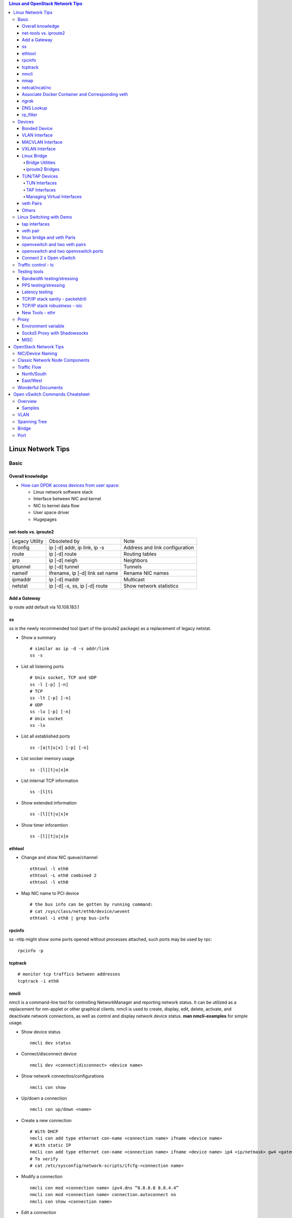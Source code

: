 .. contents:: Linux and OpenStack Network Tips

==================
Linux Network Tips
==================

Basic
-----

Overall knowledge
+++++++++++++++++++

- `How can DPDK access devices from user space <https://codilime.com/blog/how-can-dpdk-access-devices-from-user-space/>`_:

  - Linux network software stack
  - Interface between NIC and kernel
  - NIC to kernel data flow
  - User space driver
  - Hugepages

net-tools vs. iproute2
++++++++++++++++++++++++

+----------------+---------------------------------+--------------------------------+
| Legacy Utility | Obsoleted by                    | Note                           |
+----------------+---------------------------------+--------------------------------+
| ifconfig       | ip [-d] addr, ip link, ip -s    | Address and link configuration |
+----------------+---------------------------------+--------------------------------+
| route          | ip [-d] route                   | Routing tables                 |
+----------------+---------------------------------+--------------------------------+
| arp            | ip [-d] neigh                   | Neighbors                      |
+----------------+---------------------------------+--------------------------------+
| iptunnel       | ip [-d] tunnel                  | Tunnels                        |
+----------------+---------------------------------+--------------------------------+
| nameif         | ifrename, ip [-d] link set name | Rename NIC names               |
+----------------+---------------------------------+--------------------------------+
| ipmaddr        | ip [-d] maddr                   | Multicast                      |
+----------------+---------------------------------+--------------------------------+
| netstat        | ip [-d] -s, ss, ip [-d] route   | Show network statistics        |
+----------------+---------------------------------+--------------------------------+

Add a Gateway
+++++++++++++

ip route add default via 10.108.183.1

ss
+++++

ss is the newly recommended tool (part of the iproute2 package) as a replacement of legacy netstat.

- Show a summary

  ::

    # similar as ip -d -s addr/link
    ss -s

- List all listening ports

  ::

    # Unix socket, TCP and UDP
    ss -l [-p] [-n]
    # TCP
    ss -lt [-p] [-n]
    # UDP
    ss -lu [-p] [-n]
    # Unix socket
    ss -lx

- List all established ports

  ::

    ss -[a|t|u|x] [-p] [-n]

- List socker memory usage

  ::

    ss -[l][t|u|x]m

- List internal TCP information

  ::

    ss -[l]ti

- Show extended information

  ::

    ss -[l][t|u|x]e

- Show timer inforamtion

  ::

    ss -[l][t|u|x]o

ethtool
+++++++++

- Change and show NIC queue/channel

  ::

    ethtool -l eth0
    ethtool -L eth0 combined 2
    ethtool -l eth0

- Map NIC name to PCI device

  ::

    # the bus info can be gotten by running command:
    # cat /sys/class/net/eth0/device/uevent
    ethtool -i eth0 | grep bus-info

rpcinfo
++++++++++

ss -ntlp might show some ports opened without processes attached, such ports may be used by rpc:

::

  rpcinfo -p

tcptrack
++++++++++

::

  # monitor tcp traffics between addresses
  tcptrack -i eth0

nmcli
++++++

nmcli is a command-line tool for controlling NetworkManager and reporting network status. It can be utilized as a replacement for nm-applet or other graphical clients. nmcli is used to create, display, edit, delete, activate, and deactivate network connections, as well as control and display network device status. **man nmcli-examples** for simple usage.

- Show device status

  ::

    nmcli dev status

- Connect/disconnect device

  ::

    nmcli dev <connect|disconnect> <device name>

- Show network connectins/configurations

  ::

    nmcli con show

- Up/down a connection

  ::

    nmcli con up/down <name>

- Create a new connection

  ::

    # With DHCP
    nmcli con add type ethernet con-name <connection name> ifname <device name>
    # With static IP
    nmcli con add type ethernet con-name <connection name> ifname <device name> ip4 <ip/netmask> gw4 <gateway>
    # To verify
    # cat /etc/sysconfig/network-scripts/ifcfg-<connection name>

- Modify a connection

  ::

    nmcli con mod <connection name> ipv4.dns “8.8.8.8 8.8.4.4”
    nmcli con mod <connection name> connection.autoconnect no
    nmcli con show <connection name>

- Edit a connection

  ::

    nmcli con edit <name|ID>

- Create a bond

  ::

    nmcli con add type bond ifname bond0
    # nmcli con add type bond ifname bond0 bond.options "mode=balance-rr,miimon=100"
    nmcli con add type ethernet ifname eth0 master bond0
    nmcli con add type ethernet ifname eth1 master bond0
    # the slave nic name can be gotten based on script name under /etc/sysconfig/network-scirpts
    nmcli con up bond-slave-eth0
    nmcli con up bond-slave-eth1
    # assign ip statically as normal nic
    vim /etc/sysconfig/network-scripts/ifcfg-bond-bon0
    # if /etc/sysconfig/network-scripts/ifcfg-eth0|1 exists, delete them
    # configure IPADDR, etc.
    systemctl restart NetworkManager
    # if the IP is not as expected, reboot the server
    ip a show

nmap
+++++

nmap is a tool for performing network scanning.

- Scan IPs/Hosts

  ::

    nmap 192.168.0.9
    nmap 192.168.0.1-20
    nmap 192.168.0.1/24
    nmap www.google.com
    nmap 192.168.0.9,10,11,12
    nmap 192.168.0.9 192.168.0.10
    nmap 192.168.0.* --exclude 192.168.0.1
    nmap -V 192.168.0.9

- Scan Ports

  ::

    nmap -p 80 192.168.0.9
    nmap -p 80,443 192.168.0.9
    nmap -p 1-100 192.168.0.9
    # Scan the most common ports
    nmap --top-ports 20 192.168.0.9

- Scan TCP/UDP

  ::

    # Scan with SYN scan - half-open scanning
    nmap -sS 192.168.1.1
    # Scan with TCP connect
    nmap -sT 192.168.0.9
    # Scan with UDP
    nmap -sU 192.168.0.9

- Detection

  ::

    # OS detection
    nmap -A 192.168.0.9
    # Standard service detection
    nmap -sV 192.168.0.9

- Get more options

  ::

    nmap
    man nmap

netcat/ncat/nc
+++++++++++++++

netcat is a computer networking service for reading from and writing network connections using TCP or UDP. It is named as ncat or nc on some platforms.

- Install: nmap project implements a netcat named ncat, hence install nmap will install ncat
- Open a simple server

  ::

    # server
    ncat -l -v 1234
    # client
    ncat localhost 1234
    # or
    telnet localhost 1234

- Open a simple server with UDP

  ::

    # server
    ncat -v -ul 7000
    # client
    ncat localhost -u 7000

- Open a simple server for file transfer

  ::

    # server
    cat happy.txt | ncat -v -l -p 5555
    # client
    ncat localhost 5555 > happy_copy.txt

- Open a simple remote shell server

  ::

    # server
    ncat -v -l -p 7777 -e /bin/bash
    # client
    ncat localhost 7777

- Redirect journal logs to syslog

  ::

    journalctl -f | ncat --udp localhost 514

Associate Docker Container and Corresponding veth
+++++++++++++++++++++++++++++++++++++++++++++++++++

- Get peer index from container

  ::

    docker exec <container ID> ip link list
    docker exec <container ID> ethtool -S <interface>
    # Or use the below command if ethtool is not available
    docker exec <container ID> cat sys/class/net/<interface>/iflink

- Get host veth

  ::

    ip link list | grep <the index found from container>

ngrok
++++++

ngrok can be used to expose a local web server to the Internet. It is free for temporary usage (refer to `pricing <https://ngrok.com/pricing>`_) which involves limited connection.

Usage:

::

  # Expose localhost 8080 to the Internet
  ngrok http 8080

DNS Lookup
+++++++++++

**nslookup**

- Record types:

  * PTR  : IP to domain name
  * A    : Domain name to IP
  * AAAA : Domain name to IPv6
  * MX   : Mail server
  * SOA  : Start of Authority record indicates which DNS server is the best source of information
  * CNAME: Alias
  * NS   : Name servers for the domain
  * ANY  : Wildcard for all types

- Commands

  ::

    nslookup 8.8.8.8
    nslookup dell.com
    nslookup -type=MX dell.com
    nslookup -type=SOA dell.com
    nslookup -type=CNAME dell.com
    nslookup -type=NS dell.com
    nslookup -type=ANY dell.com
    nslookup -server
    # Lookup with a specified DNS server
    nslookup -type=ANY google.com 8.8.8.8

rp_filter
+++++++++++

Refernce: https://www.kernel.org/doc/Documentation/networking/ip-sysctl.txt

rp_filter is the abbreviation of "reverse path filtering". It is used to defend network attack such as DDoS, IP Spoofing, etc. The main function of rp_filter is to check whether a receiving packet source address is routable. On a Linux with multiple NICs and package need to be rounted between them, rp_filter should  be disabled:

::

  # echo "0">/proc/sys/net/ipv4/conf/default/rp_filter
  # echo "0">/proc/sys/net/ipv4/conf/all/rp_filter
  # echo "0">/proc/sys/net/ipv4/conf/eth1/rp_filter
  sysctl -a | grep rp_filter
  sysctl -w net.ipv4.conf.default.rp_filter=0
  sysctl -w net.ipv4.conf.all.rp_filter=0
  sysctl -w net.ipv4.conf.eth1.rp_filter=0

Devices
-------

Bonded Device
+++++++++++++

The Linux bonding driver provides a method for aggregating multiple network interfaces into a single logical “bonded” interface. The behavior of the bonded interface depends on the mode; generally speaking, modes provide either hot standby or load balancing services.

::

  modinfo bonding
  ip link add bond0 type bond
  ip link set bond0 type bond miimon 100 mode active-backup
  ip link set eth0 master bond0
  ip link set eth1 master bond0
  ip link set bond0 up

VLAN Interface
++++++++++++++


.. image:: images/linux_os_net/linux_os_net_vlan.png

::

  ip link add link eth0 name eth0.2 type vlan id 2
  ip link add link eth0 name eth0.3 type vlan id 3

MACVLAN Interface
+++++++++++++++++

With VLAN, multiple interfaces can be created on top of a single one and packages can be filtered based on VLAN tags. With MACVLAN, multiple interfaces with different Layer 2 (MAC) addresses can be created on top of a single one.

.. image:: images/linux_os_net/linux_os_net_macvlan.png

In the meanwhile, MACVLAN supports several different modes:

- private : doesn’t allow communication between MACVLAN instances on the same physical interface;
- vepa    : virtual ethernet port aggregator, data from one MACVLAN instance to the other on the same physical interface is transmitted over the physical interface;
- bridge  : all endpoints are directly connected to each other with a simple bridge via the physical interface (the default mode);
- passthru: allows a single VM to be connected directly to the physical interface;
- source  : filter traffic based on a list of allowed source MAC addresses;

**Examples:**

::

  ip link add macvlan1 link eth0 type macvlan mode bridge
  ip link add macvlan2 link eth0 type macvlan mode bridge
  ip netns add net1
  ip netns add net2
  ip link set macvlan1 netns net1
  ip link set macvlan2 netns net2

VXLAN Interface
+++++++++++++++

.. image:: images/linux_os_net/linux_os_net_vxlan.png

::

  ip link add vx0 type vxlan id 100 local 1.1.1.1 remote 2.2.2.2 dev eth0 dstport 4789

Linux Bridge
++++++++++++++

Simply put, a bridge is a layer two device that is used to join two (Ethernet) networks together to form a single larger network. Why is this useful? Imagine a business spread across two different sites each with it’s own LAN. Without an interconnection between the two networks machines on one LAN couldn’t communicate with machines on the other. This can be fixed by installing a bridge between the two sites which will forward packets from one LAN to the other effectively making the two LANs into one large network.

Bridges may or may not learn about the hosts connected to the networks they are bridging. A basic transparent bridge will just pass all packets arriving on it’s input port out the output port(s). This strategy is simple but it can be very wasteful and potentially expensive if the bridge link is charged on the amount of data that passes across it. A better solution is to use a learning bridge that will learn the MAC addresses of hosts on each connected network and only put packets on the bridge when the required. Note that in many respects a learning bridge is much like a regular Ethernet switch which is why bridges as a piece of real hardware have all but disappeared.

Bridge Utilities
~~~~~~~~~~~~~~~~~~

In the modern network switches have largely made bridges obsolete but the concept of the bridge is still very useful in the virtual world. By installing the package "bridge-utils" on any mainstream Linux machine the you get the ability to create virtual bridges with commands such as:

::

  brctl addbr br0

This would create a virtual bridge called "br0". You can then add interfaces to the bridge like this:

::

  brctl addif br0 eth0
  brctl addif br0 eth1

This adds two Ethernet ports "eth0" and "eth1" to the bridge. If these are physical ports then this set up has linked the two networks connected to these ports at layer two and packets will flow between them. Linux has built in support for filtering the packets passing across the bridge using the user space tool "ebtables" (Ethernet bridge tables) which is similar to "iptables".

You can see the configuration of virtual bridges using the command:

::

  brctl show

Finally you can remove an interface and delete a bridge like this:

::

  brctl delif br0 eth0
  brctl delbr br0


iproute2 Bridges
~~~~~~~~~~~~~~~~~~

The examples above use the brctl command from the bridge-utils package but that has now been superseded by the newer iproute2 utility which can also create bridges. To create a bridge with iproute2 use the following command:

::

  ip link add br0 type bridge
  ip link show

The second show command just displays the link information which you can use to confirm the bridge has been created. To add an interface to the bridge (know as enslaving it) use a command like this:

::

  ip link set ep1 master br0

This adds the interface ep1 to the bridge br0 (the interfaces ep1 and ep2 are just a veth pair). The output of and ip link show command would now look something like this:

::

  1: lo: <LOOPBACK,UP,LOWER_UP> mtu 65536 qdisc noqueue state UNKNOWN mode DEFAULT group default
   link/loopback 00:00:00:00:00:00 brd 00:00:00:00:00:00
  2: eth0: <BROADCAST,MULTICAST,UP,LOWER_UP> mtu 1500 qdisc pfifo_fast state UP mode DEFAULT group default qlen 1000
   link/ether 08:00:27:4a:5e:e1 brd ff:ff:ff:ff:ff:ff
  4: ep2: <BROADCAST,MULTICAST> mtu 1500 qdisc noop state DOWN mode DEFAULT group default qlen 1000
   link/ether fa:d3:ce:c3:da:ad brd ff:ff:ff:ff:ff:ff
  5: ep1: <BROADCAST,MULTICAST> mtu 1500 qdisc noop master br0 state DOWN mode DEFAULT group default qlen 1000
   link/ether e6:80:a3:19:2c:10 brd ff:ff:ff:ff:ff:ff
  6: br0: <BROADCAST,MULTICAST> mtu 1500 qdisc noop state DOWN mode DEFAULT group default
   link/ether e6:80:a3:19:2c:10 brd ff:ff:ff:ff:ff:ff

Notice that the ep1 interface shows br0 as it's master. To then remove or release the ep1 interface from the bridge:

::

  ip link set ep1 nomaster

And finally to delete the bridge:

::

  ip link delete br0

TUN/TAP Devices
+++++++++++++++++

Typically a network device in a system, for example eth0, has a physical device associated with it which is used to put packets on the wire. In contrast a TUN or a TAP device is entirely virtual and managed by the kernel. User space applications can interact with TUN and TAP devices as if they were real and behind the scenes the operating system will push or inject the packets into the regular networking stack as required making everything appear as if a real device is being used.

You might wonder why there are two options, surely a network device is a network device and that’s the end of the story. That’s partially true but TUN and TAP devices aim to solve different problems.

TUN Interfaces
~~~~~~~~~~~~~~~~

TUN devices work at the IP level or layer three level of the network stack and are usually point-to-point connections. A typical use for a TUN device is establishing VPN connections since it gives the VPN software a chance to encrypt the data before it gets put on the wire. Since a TUN device works at layer three it can only accept IP packets and in some cases only IPv4. If you need to run any other protocol over a TUN device you're out of luck. Additionally because TUN devices work at layer three they can't be used in bridges and don't typically support broadcasting

TAP Interfaces
~~~~~~~~~~~~~~~~

TAP devices, in contrast, work at the Ethernet level or layer two and therefore behave very much like a real network adaptor. Since they are running at layer two they can transport any layer three protocol and aren't limited to point-to-point connections. TAP devices can be part of a bridge and are commonly used in virtualization systems to provide virtual network adaptors to multiple guest machines. Since TAP devices work at layer two they will forward broadcast traffic which normally makes them a poor choice for VPN connections as the VPN link is typically much narrower than a LAN network (and usually more expensive).

Managing Virtual Interfaces
~~~~~~~~~~~~~~~~~~~~~~~~~~~

It really couldn't be simpler to create a virtual interface:

::

  ip tuntap add name tap0 mode tap
  ip link show

The above command creates a new TAP interface called tap0 and then shows some information about  the device. You will probably notice that after creating the tap0 device reports that it is in the down state. This is by design and it will come up only when something binds it. The output of the show command will look something like this:

::

  1: lo: <LOOPBACK,UP,LOWER_UP> mtu 65536 qdisc noqueue state UNKNOWN mode DEFAULT group default
   link/loopback 00:00:00:00:00:00 brd 00:00:00:00:00:00
  2: eth0: <BROADCAST,MULTICAST,UP,LOWER_UP> mtu 1500 qdisc pfifo_fast state UP mode DEFAULT group default qlen 1000
   link/ether 08:00:27:4a:5e:e1 brd ff:ff:ff:ff:ff:ff
  3: tap0: <BROADCAST,MULTICAST> mtu 1500 qdisc noop state DOWN mode DEFAULT group default qlen 500
   link/ether 36:2b:9d:5c:92:78 brd ff:ff:ff:ff:ff:ff

To remove a TUN/TAP interface just replace "add" in the creation command with "del". Note that you have to specify the mode when deleting, presumably you can create both a tun and a tap interface with the same name.

veth Pairs
++++++++++++

A pair of connected interfaces, commonly known as a veth pair, can be created to act as virtual wiring. Essentially what you are creating is a virtual equivalent of a patch cable. What goes in one end comes out the other. The command to create a veth pair is a little more complicated than some:

::

  ip link add ep1 type veth peer name ep2

This will create a pair of linked interfaces called ep1 and ep2 (ep for Ethernet pair, you probably want to choose more descriptive names). When working with OpenStack, especially on a single box install, it's common to use veth pairs to link together the internal bridges. It is also possible to add IP addresses to the interfaces, for example:

::

  ip addr add 10.0.0.10 dev ep1
  ip addr add 10.0.0.11 dev ep2

Now you can use ip address show to check the assignment of IP addresses which will output something like this:

::

  1: lo: <LOOPBACK,UP,LOWER_UP> mtu 65536 qdisc noqueue state UNKNOWN group default
   link/loopback 00:00:00:00:00:00 brd 00:00:00:00:00:00
   inet 127.0.0.1/8 scope host lo
   valid_lft forever preferred_lft forever
   inet6 ::1/128 scope host
   valid_lft forever preferred_lft forever
  2: eth0: <BROADCAST,MULTICAST,UP,LOWER_UP> mtu 1500 qdisc pfifo_fast state UP group default qlen 1000
   link/ether 08:00:27:4a:5e:e1 brd ff:ff:ff:ff:ff:ff
   inet 192.168.1.141/24 brd 192.168.1.255 scope global eth0
   valid_lft forever preferred_lft forever
   inet6 fe80::a00:27ff:fe4a:5ee1/64 scope link
   valid_lft forever preferred_lft forever
  4: ep2: <BROADCAST,MULTICAST> mtu 1500 qdisc noop state DOWN group default qlen 1000
   link/ether fa:d3:ce:c3:da:ad brd ff:ff:ff:ff:ff:ff
   inet 10.0.0.11/32 scope global ep2
   valid_lft forever preferred_lft forever
  5: ep1: <BROADCAST,MULTICAST> mtu 1500 qdisc noop state DOWN group default qlen 1000
   link/ether e6:80:a3:19:2c:10 brd ff:ff:ff:ff:ff:ff
   inet 10.0.0.10/32 scope global ep1
   valid_lft forever preferred_lft forever

Using a couple of parameters on the ping command shows us the veth pair working:

::

  ping -I 10.0.0.10 -c1 10.0.0.11
  PING 10.0.0.11 (10.0.0.11) from 10.0.0.10 : 56(84) bytes of data.
  64 bytes from 10.0.0.11: icmp_seq=1 ttl=64 time=0.036 ms
  --- 10.0.0.11 ping statistics ---
  1 packets transmitted, 1 received, 0% packet loss, time 0ms
  rtt min/avg/max/mdev = 0.036/0.036/0.036/0.000 ms

The -I parameter specifies the interface that should be used for the ping. In this case the 10.0.0.10 interface what chosen which is a pair with 10.0.0.11 and as you can see the ping is there and back in a flash. Attempting to ping anything external fails since the veth pair is essentially just a patch cable (although ping'ing eth0 works for some reason).

Others
++++++

There exist quite a few other interface types which are not used frequently, such as team device, IPVLAN, MACsec, etc.. Google them directly.

Linux Switching with Demo
-------------------------

Switching in software on Linux is one of the important parts when using virtualization technologies like KVM or LXC. Typical hosts do not provide one or more physical adapters for each NIC of a virtual machine in KVM or per container when using LXC. Something else must take the part to interconnect the virtual network interfaces.

The software switching classical tool is the linuxbridge, which is available in the Linux kernel for a long time. The frontend to manage the linuxbridge is brctl. The newer tool is the openvswitch (at http://openvswitch.org/). The main frontend is ovs-vsctl.

tap interfaces
++++++++++++++

Linux tap interfaces created with ip tuntap cannot be used to attach network namespaces to linuxbridges or the openvswitch.

veth pair
+++++++++

The simple solution to connect two network namespaces is the usage of one veth pair:

.. image:: images/linux_os_net/linux_sw_vethpairs.png

**The command sequence are as below:**

::

  # add the namespaces
  ip netns add ns1
  ip netns add ns2
  # create the veth pair
  ip link add tap1 type veth peer name tap2
  # move the interfaces to the namespaces
  ip link set tap1 netns ns1
  ip link set tap2 netns ns2
  # bring up the links
  ip netns exec ns1 ip link set dev tap1 up
  ip netns exec ns2 ip link set dev tap2 up
  # now assign the ip addresses

linux bridge and veth Paris
+++++++++++++++++++++++++++

When more than two network namespaces (or KVM or LXC instances) must be connected a switch should be used. Linux offers as one solution the well known linux bridge.

.. image:: images/linux_os_net/linux_sw_brandvethparis.png

**The commands to create this setup are:**

::

  # add the namespaces
  ip netns add ns1
  ip netns add ns2
  # create the switch
  BRIDGE=br-test
  brctl addbr $BRIDGE
  brctl stp   $BRIDGE off
  ip link set dev $BRIDGE up
  #
  #### PORT 1
  # create a port pair
  ip link add tap1 type veth peer name br-tap1
  # attach one side to linuxbridge
  brctl addif br-test br-tap1
  # attach the other side to namespace
  ip link set tap1 netns ns1
  # set the ports to up
  ip netns exec ns1 ip link set dev tap1 up
  ip link set dev br-tap1 up
  #
  #### PORT 2
  # create a port pair
  ip link add tap2 type veth peer name br-tap2
  # attach one side to linuxbridge
  brctl addif br-test br-tap2
  # attach the other side to namespace
  ip link set tap2 netns ns2
  # set the ports to up
  ip netns exec ns2 ip link set dev tap2 up
  ip link set dev br-tap2 up
  #

openvswitch and two veth pairs
++++++++++++++++++++++++++++++

Another solution is to use the openvswitch instead of the "old" linuxbrige. The configuration is nearly the same as for the linuxbridge.

.. image:: images/linux_os_net/linux_sw_ovsandvethpairs.png

**The commands to create this setup are:**

::

  # add the namespaces
  ip netns add ns1
  ip netns add ns2
  # create the switch
  BRIDGE=ovs-test
  ovs-vsctl add-br $BRIDGE
  #
  #### PORT 1
  # create a port pair
  ip link add tap1 type veth peer name ovs-tap1
  # attach one side to ovs
  ovs-vsctl add-port $BRIDGE ovs-tap1
  # attach the other side to namespace
  ip link set tap1 netns ns1
  # set the ports to up
  ip netns exec ns1 ip link set dev tap1 up
  ip link set dev ovs-tap1 up
  #
  #### PORT 2
  # create a port pair
  ip link add tap2 type veth peer name ovs-tap2
  # attach one side to ovs
  ovs-vsctl add-port $BRIDGE ovs-tap2
  # attach the other side to namespace
  ip link set tap2 netns ns2
  # set the ports to up
  ip netns exec ns2 ip link set dev tap2 up
  ip link set dev ovs-tap2 up
  #

openvswitch and two openvswitch ports
+++++++++++++++++++++++++++++++++++++

Another solution is to use the openvswitch and make use of the openvswitch internal ports. This avoids the usage of the veth pairs, which must be used in all other solutions.

.. image:: images/linux_os_net/linux_sw_ovsandports.png

**The commands to create this setup are:**

::

  # add the namespaces
  ip netns add ns1
  ip netns add ns2
  # create the switch
  BRIDGE=ovs-test
  ovs-vsctl add-br $BRIDGE
  #
  #### PORT 1
  # create an internal ovs port
  ovs-vsctl add-port $BRIDGE tap1 -- set Interface tap1 type=internal
  # attach it to namespace
  ip link set tap1 netns ns1
  # set the ports to up
  ip netns exec ns1 ip link set dev tap1 up
  #
  #### PORT 2
  # create an internal ovs port
  ovs-vsctl add-port $BRIDGE tap2 -- set Interface tap2 type=internal
  # attach it to namespace
  ip link set tap2 netns ns2
  # set the ports to up
  ip netns exec ns2 ip link set dev tap2 up

**Notes**: OVS internal port can be used to refer to the Open vSwitch itself, in other words, an IP can be assigned to it. With this feature, the host could still be accessible from outside even if all physical port are added to OVS bridge. For example, we can create an internal port(VLAN configured) and assign an IP for it, then we can access the host from outside within the same VLAN:

::

  ovs-vsctl add-port br0 vlan1000 -- set Interface vlan1000 type=internal
  ovs-vsctl set port vlan1000 tag=1000
  ip addr add 192.168.10.10/24 dev vlan1000
  ifup vlan1000

Connect 2 x Open vSwitch
++++++++++++++++++++++++

To connect 2 x Open vSwitch together, we need to use patch port:

.. image:: images/linux_os_net/linux_sw_ovspatch.png

::

  ovs-vsctl add-port ovs1 patch-ovs-1
  ovs-vsctl set interface patch-ovs-1 type=patch
  ovs-vsctl set interface patch-ovs-1 options:peer=patch-ovs-2

  ovs-vsctl add-port ovs1 patch-ovs-2
  ovs-vsctl set interface patch-ovs-2 type=patch
  ovs-vsctl set interface patch-ovs-2 options:peer=patch-ovs-1

Traffic control - tc
----------------------

tc is a tool within iproute2, which is used mainly for egress traffic control(works for ingress traffic, but supports limited functions). It can be used to control network bandwidth, add package delay, emulate package loss, etc. Classful qdiscs are used for most use cases since more features are supported(especially HTB), hence use htb whenever possible.

References:

- The overall manual: https://tldp.org/HOWTO/Traffic-Control-HOWTO/index.html
- The unique identifier/handle(understand major and minitor): https://tldp.org/HOWTO/Traffic-Control-HOWTO/components.html#c-handle
- The qdisc concept(understand root): https://tldp.org/HOWTO/Traffic-Control-HOWTO/components.html#c-qdisc
- Classful qdisc: https://lartc.org/howto/lartc.qdisc.classful.html
- HTB basics: https://tldp.org/HOWTO/Traffic-Control-HOWTO/classful-qdiscs.html#qc-htb
- HTB examples with wonderful diagrams:
  * https://wiki.debian.org/TrafficControl
  * https://www.sobyte.net/post/2022-03/linux-tc-flow-control
- NETEM(mainly used for emulating abnormal scenarios such as package delay, loss, duplication, etc.): https://wiki.linuxfoundation.org/networking/netem
- Filter basics: https://lartc.org/howto/lartc.qdisc.filters.html
- The u32 classifier(protocol level match): https://tldp.org/HOWTO/Adv-Routing-HOWTO/lartc.adv-filter.u32.html
- Commands:
  * man tc: the PARAMETERS section lists the syntax of RATES, TIMES, and SIZES
  * man tc-htb
  * man tc-netem
  * man tc-u32

Example 1:

::

  tc qdisc del dev eth0 root netem
  # specify several options together
  tc qdisc add dev eth0 netem delay 10ms reorder 5% loss 5%
  tc qdisc show dev eth0

Example 2:

::

  # refer to https://wiki.debian.org/TrafficControl to understand htb
  tc qdisc del dev eth0 root # clear egress which is named root

  # tc qdisc add dev eth0 root handle 1: htb r2q 1
  tc qdisc add dev eth0 root handle 1: htb default 6

  tc class add dev eth0 parent 1: classid 1:1 htb rate 10mbit ceil 10mbit

  tc class add dev eth0 parent 1:1 classid 1:5 htb rate 0.1mbit ceil 0.1mbit
  tc filter add dev eth0 protocol ip parent 1:1 prio 1 u32 match ip sport 3260 0xffff flowid 1:5
  tc filter add dev eth0 protocol ip parent 1:1 prio 1 u32 match ip dst 192.168.10.10 flowid 1:5
  tc qdisc add dev eth0 handle 30: parent 1:5 netem loss 100%

  tc class add dev eth0 parent 1:1 classid 1:6 htb rate 10.9mbit ceil 10.9mbit

  tc qdisc show dev eth0
  tc class show dev eth0

Example 3:

::

  # control overall bandwidth
  tc qdisc del dev eth0 root htb
  tc qdisc add dev eth0 root handle 1: htb default 10
  tc class add dev eth0 parent 1: classid 1:10 htb rate 2mbit ceil 2mbit
  tc qdisc show dev eth0
  tc class show dev eth0

Testing tools
--------------

Bandwidth testing/stressing
+++++++++++++++++++++++++++++

::

  # TCP:
  # Server side
  iperf3 -s
  # Client side
  iperf3 -c <server ip>
  iperf3 -c <server ip> -P 8
  iperf3 -c <server ip> -w 32k # it is not recommened to set window size for most cases
  #
  # UDP:
  # Server side
  iperf3 -s
  # Client side
  iperf3 -c <server ip> -u -b 0
  iperf3 -c <server ip> -u  -b 0 -P 8

PPS testing/stressing
++++++++++++++++++++++

::

  # Only for UDP
  # Server side
  iperf3 -s
  # Client side
  iperf3 -c 172.16.0.4 -l 16 -u -b 0
  iperf3 -c 172.16.0.4 -l 16 -u -b 0 -P 8

Latency testing
+++++++++++++++++

::

  # Use ping:
  ping -f <target ip> # ctr + c to stop the execution, then check the output or as below
  ping -f <target ip> -c 100000
  # Use qperf:
  # Server side
  qperf
  # Client side - TCP
  qperf -ip 19766 -t 60 --use_bits_per_sec <server ip> tcp_lat
  # Client side - UDP
  qperf -ip 19766 -t 60 --use_bits_per_sec <server ip> udp_lat

TCP/IP stack sanity - packetdrill
+++++++++++++++++++++++++++++++++++

Google realease of packetdrill for testing entire TCP/UDP/IPv4/IPv6 network stacks, from the system call layer down to the NIC hardware.

Reference: https://github.com/google/packetdrill

TCP/IP stack robustness - isic
+++++++++++++++++++++++++++++++++

ISIC, abbreviation for IP Stack Integrity Checker, is designed for testing the integrity of TCP/IP stack. It consists of isic/isic6, tcpsic/tpcsic6, udpsic/udpsic6, esic, icmpsic/icmpsic6, and multisic. Most of time, it can be used for generating stress of desired types of traffic.

Reference: https://github.com/IPv4v6/isic

New Tools - ethr
+++++++++++++++++

ethr is based on golang, it supports TCP, UDP, HTTP/HTTPS, and ICMP for measuring bandwidth, connections/s, packets/s, latency, loss & jitter.

Reference: https://github.com/microsoft/ethr

Proxy
-------

Environment variable
++++++++++++++++++++++

::

  # if all_proxy is set, there is no need to set others
  # using ALL_RPXOY, HTTP_PROXY, etc. if lower case donot work
  export all_proxy=socks5://127.0.0.1:10800
  export http_proxy=http://xxx:xxx
  export https_proxy=$http_proxy
  export ftp_proxy=$http_proxy
  export rsync_proxy=$http_proxy
  export no_proxy='www.test.com,127.0.0.1,2.2.2.2'

Socks5 Proxy with Shadowsocks
+++++++++++++++++++++++++++++++

Use `Shadowsocks-rust(recommended) <https://github.com/shadowsocks/shadowsocks-rust>`_ or `Shadowsocks-libev <https://github.com/shadowsocks/shadowsocks-libev>`_ instead of the original shadowsocks. The configuration options can be found `here <https://github.com/shadowsocks/shadowsocks/wiki>`_.

::

  # Server side configs:
  # - server: the ip to binds to
  # - password: choose a strong password
  # - method: choose a strong encryption
  # - mode: tcp_and_udp or tcp_only based on real cases
  # - nameserver:
  #   - without this option: use the same dns server where shadowsocks server is running
  #   - 8.8.8.8: use google
  #   - 1.1.1.1: use cloudflare
  {
      "server": ["0.0.0.0"],
      "mode": "tcp_only",
      "server_port": 58388,
      "local_port": 10800,
      "password": "Iamthepassword!",
      "timeout": 300,
      "nameserver": "1.1.1.1",
      "method": "chacha20-ietf-poly1305"
  }

  # Clise side configs:
  # - use the same options as the server if there is no idea
  # - server: ss server ip
  # - server_port: the same as on the ss server
  # - password: the same as on the ss server
  # - mode: the same as on the ss server
  # - local_port: any port to be used for local proxy
  {
      "server": "ss server ip"
      "server_port": 58388,
      "mode": "tcp_only",
      "local_address": "127.0.0.1",
      "local_port": 10800,
      "password": "Iamthepassword!",
      "timeout": 300,
      "method": "chacha20-ietf-poly1305"
  }
  # NOTES:
  # - password: it is recommended to get a strong password with "openssl rand -base64 24"(24 is just an example)

MISC
++++++

- xray core(recommended): https://github.com/XTLS/Xray-core
- v2ray: https://github.com/v2fly/v2ray-core
- warp one-click script: https://github.com/fscarmen/warp

======================
OpenStack Network Tips
======================

NIC/Device Naming
-----------------

**Network Device Prefix:**

- qvo: veth pair openvswitch side
- qvb: veth pair bridge side
- qbr: bridge
- qr: l3 agent managed port, router side
- qg: l3 agent managed port, gateway side


.. image:: images/linux_os_net/os_devicenaming.png


Classic Network Node Components
-------------------------------

Refer to: https://docs.openstack.org/liberty/networking-guide/scenario-classic-ovs.html

.. image:: images/linux_os_net/os_net_components.png

Traffic Flow
------------

North/South
+++++++++++

Between projects and external.

.. image:: images/linux_os_net/os_trafficflow_ntos_1.png

.. image:: images/linux_os_net/os_trafficflow_ntos_2.png

East/West
+++++++++++

Between projects.

.. image:: images/linux_os_net/os_trafficflow_etow_1.png

.. image:: images/linux_os_net/os_trafficflow_etow_2.png

Wonderful Documents
-------------------

`Everything you need to know to get started with Neutron
<http://superuser.openstack.org/articles/everything-you-need-to-know-to-get-started-with-neutron-f90e2797-26b7-4d1c-84d8-effef03f11d2/>`_

  In this tutorial, learn how to create multiple networks and subnets and then spawn multiple virtual machines across these networks and verify network connectivity for static IP addresses.

================================
Open vSwitch Commands Cheatsheet
================================

Overview
--------

The Open vSwitch Database Management Protocol (OVSDB) is an OpenFlow configuration protocol that is designed to manage Open vSwitch implementations. It is used to perform management and configuration operations on OVS instances(OVSDB does not perform per-flow operations, leaving those instead to OpenFlow).

Below is the diagram showing the main components and interfaces of OVS(refer to https://tools.ietf.org/id/draft-pfaff-ovsdb-proto-02.html):

.. image:: images/linux_os_net/ovs_componentsandinterfaces.png


Actually, configuring an OVS instance is similar as operating a database - once the tables, records, and columns are identified, changes can be made easily.

- Tables: man ovs-vsctl -> locate "Identifying Tables, Records, and Columns"
- Commands: man ovs-vsctl -> locate "Database Command Syntax"

Samples
+++++++

Target: Change the vlan of a port.

Steps:

1. man ovs-vsctl -> locate "Identifying Tables, Records, and Columns" -> Find table name "Port";
2. man ovs-vsctl -> locate "Database Command Syntax" -> Find "list" command;
3. Query the details of the port as below:

   ::

     # ovs-vsctl list Port vlan305
     ...
     name                : "vlan305"
     tag                 : 305
     trunks              : []
     vlan_mode           : []
     ...

4. man ovs-vsctl -> locate "Database Command Syntax" -> Find "set" command;
5. Perform the change:

   ::

     # table: Port
     # record: vlan305
     # column: tag
     # ovs-vsctl set Port vlan305 tag=310

VLAN
----

Notes: OVS port are in trunk mode by default and all VLANs are allowed.

- Add: ovs-vsctl set port vnet0 tag=100
- Remove: ovs-vsctl remove port vnet0 tag 100
- Trunk: ovs-vsctl set port vnet0 trunks=20,30,40
- Native VLAN: ovs-vsctl set port vnet0 vlan_mode=native-untagged

Spanning Tree
-------------

- Query: ovs-vsctl get bridge <bridge name> stp_enable
- Enable: ovs-vsctl set bridge <bridge name> stp_enable=true
- Disable: ovs-vsctl set bridge <bridge name> stp_enable=false
- Set priority: ovs−vsctl set bridge br0 other_config:stp-priority=0x7800
- Set cost: ovs−vsctl set port eth0 other_config:stp-path-cost=10

Bridge
------

- Add: ovs-vsctl add-br br0
- Remove: ovs-vsctl del-br br0
- List: ovs-vsctl list-br
- Set: ovs-vsctl set bridge br0 other-config:disable-in-band=true

Port
----

- Add: ovs-vsctl add-port br0 port1
- Remove: ovs-vsctl del-port port1
- List: ovs-vsctl list-ports br0
